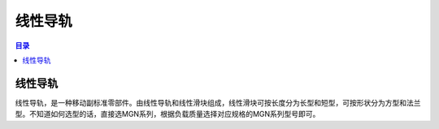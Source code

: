 线性导轨
=========
.. contents:: 目录

线性导轨
---------
线性导轨，是一种移动副标准零部件。由线性导轨和线性滑块组成，线性滑块可按长度分为长型和短型，可按形状分为方型和法兰型。不知道如何选型的话，直接选MGN系列，根据负载质量选择对应规格的MGN系列型号即可。
